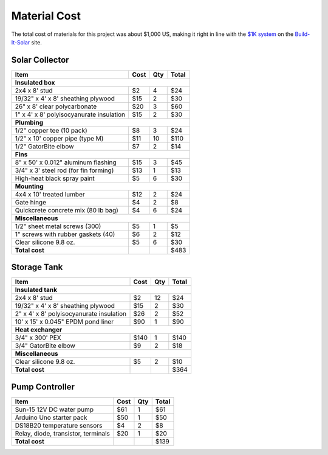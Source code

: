 .. _cost:

Material Cost
=============

The total cost of materials for this project was about $1,000 US, making it
right in line with the `$1K system`_ on the `Build-It-Solar`_ site.

.. _$1K system: http://www.builditsolar.com/Experimental/PEXColDHW/Overview.htm
.. _Build-It-Solar: http://www.builditsolar.com/

Solar Collector
---------------

======================================== ==== === =====
Item                                     Cost Qty Total
======================================== ==== === =====
**Insulated box**
-------------------------------------------------------
2x4 x 8' stud                            $2   4   $24
19/32" x 4' x 8' sheathing plywood       $15  2   $30
26" x 8' clear polycarbonate             $20  3   $60
1" x 4' x 8' polyisocyanurate insulation $15  2   $30
**Plumbing**
-------------------------------------------------------
1/2" copper tee (10 pack)                $8   3   $24
1/2" x 10' copper pipe (type M)          $11  10  $110
1/2" GatorBite elbow                     $7   2   $14
**Fins**
-------------------------------------------------------
8" x 50' x 0.012" aluminum flashing      $15  3   $45
3/4" x 3' steel rod (for fin forming)    $13  1   $13
High-heat black spray paint              $5   6   $30
**Mounting**
-------------------------------------------------------
4x4 x 10' treated lumber                 $12  2   $24
Gate hinge                               $4   2   $8
Quickcrete concrete mix (80 lb bag)      $4   6   $24
**Miscellaneous**
-------------------------------------------------------
1/2" sheet metal screws (300)            $5   1   $5
1" screws with rubber gaskets (40)       $6   2   $12
Clear silicone 9.8 oz.                   $5   6   $30
**Total cost**                                    $483
======================================== ==== === =====

Storage Tank
------------

======================================== ==== === =====
Item                                     Cost Qty Total
======================================== ==== === =====
**Insulated tank**
-------------------------------------------------------
2x4 x 8' stud                            $2   12  $24
19/32" x 4' x 8' sheathing plywood       $15  2   $30
2" x 4' x 8' polyisocyanurate insulation $26  2   $52
10' x 15' x 0.045" EPDM pond liner       $90  1   $90
**Heat exchanger**
-------------------------------------------------------
3/4" x 300' PEX                          $140 1   $140
3/4" GatorBite elbow                     $9   2   $18
**Miscellaneous**
-------------------------------------------------------
Clear silicone 9.8 oz.                   $5   2   $10
**Total cost**                                    $364
======================================== ==== === =====

Pump Controller
---------------

======================================== ==== === =====
Item                                     Cost Qty Total
======================================== ==== === =====
Sun-15 12V DC water pump                 $61  1   $61
Arduino Uno starter pack                 $50  1   $50
DS18B20 temperature sensors              $4   2   $8
Relay, diode, transistor, terminals      $20  1   $20
**Total cost**                                    $139
======================================== ==== === =====

